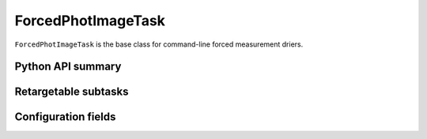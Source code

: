 .. lsst-task-topic:: lsst.meas.base.forcedPhotImage.ForcedPhotImageTask

###################
ForcedPhotImageTask
###################

``ForcedPhotImageTask`` is the base class for command-line forced measurement driers.

.. _lsst.meas.base.forcedPhotImage.ForcedPhotImageTask-api:

Python API summary
==================

.. lsst-task-api-summary:: lsst.meas.base.forcedPhotImage.ForcedPhotImageTask

.. _lsst.meas.base.forcedPhotImage.ForcedPhotImageTask-subtasks:

Retargetable subtasks
=====================

.. lsst-task-config-subtasks:: lsst.meas.base.forcedPhotImage.ForcedPhotImageTask

.. _lsst.meas.base.forcedPhotImage.ForcedPhotImageTask-configs:

Configuration fields
====================

.. lsst-task-config-fields:: lsst.meas.base.forcedPhotImage.ForcedPhotImageTask
